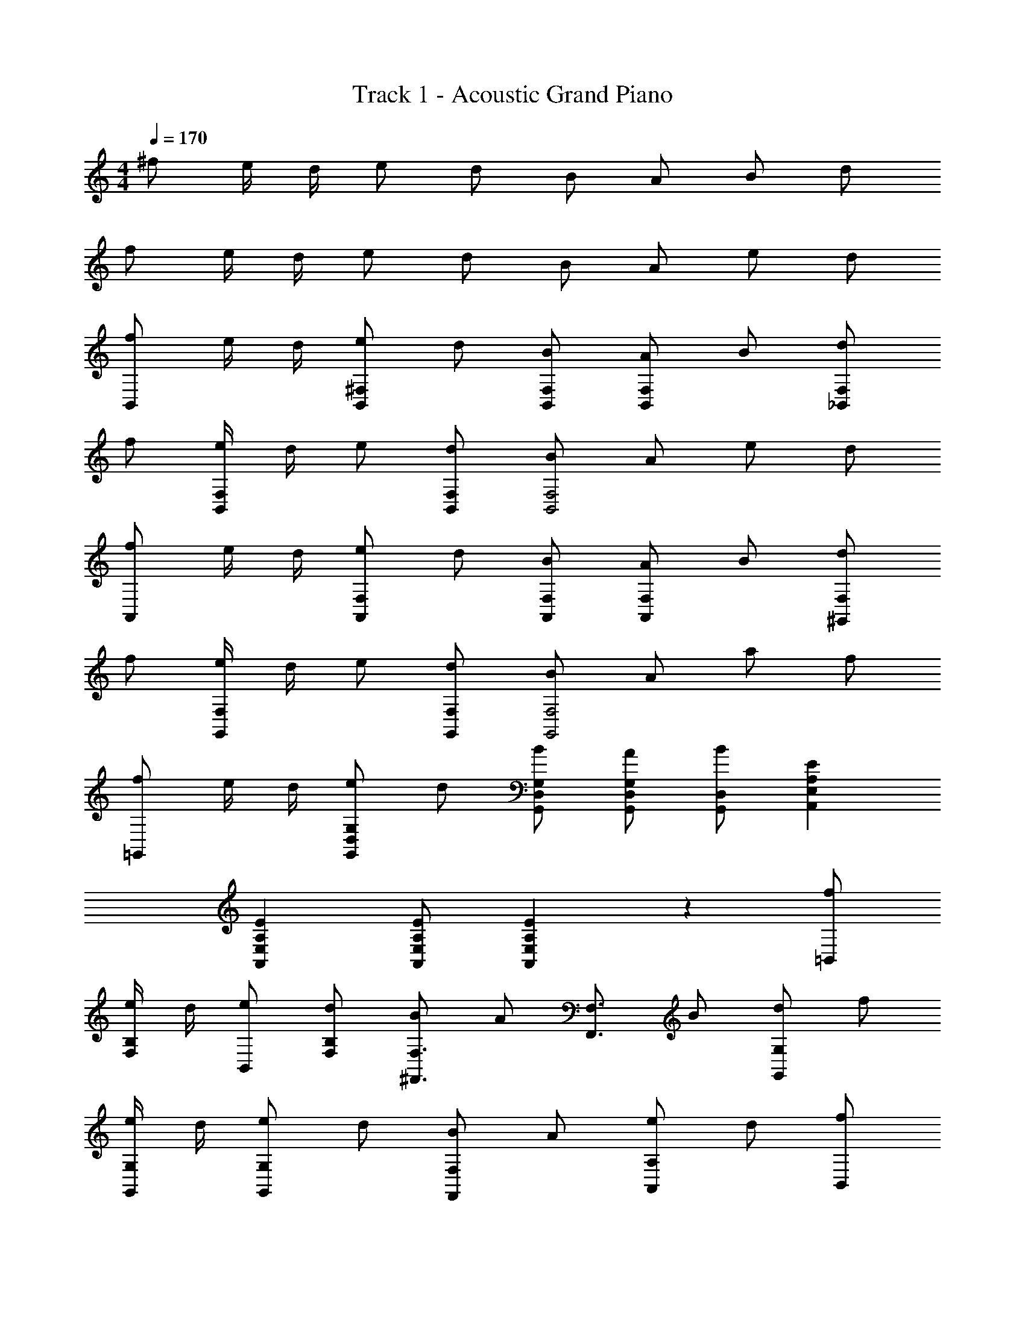 X: 1
T: Track 1 - Acoustic Grand Piano
Z: ABC Generated by Starbound Composer
L: 1/8
M: 4/4
Q: 1/4=170
K: C
^f e/2 d/2 e d B A B d 
f e/2 d/2 e d B A e d 
[fB,,2] e/2 d/2 [e^F,2B,,2] d [BB,,F,] [AF,2B,,2] B [d_B,,2F,2] 
f [e/2B,,2F,2] d/2 e [dB,,F,] [BB,,4F,4] A e d 
[fA,,2] e/2 d/2 [eF,2A,,2] d [BF,A,,] [AA,,2F,2] B [d^G,,2F,2] 
f [e/2G,,2F,2] d/2 e [dF,G,,] [BG,,4F,4] A a f 
[f=G,,2] e/2 d/2 [eG,2D,2G,,2] d [BD,G,,G,] [AD,G,,G,] [BG,,D,] [E2E,2A,,2A,2] 
[E2A,,2E,2A,2] [EA,,E,A,] [E2A,,2A,2E,2] z2 [f=B,,] 
[e/2F,B,] d/2 [eB,,] [dF,B,] [B^F,,3/2F,3/2] [Az/2] [F,3/2F,,3/2z/2] B [dG,2G,,2] f 
[e/2G,,G,] d/2 [eG,2G,,2] d [BF,2F,,2] A [eA,2A,,2] d [fB,,] 
[e/2B,F,] d/2 [eB,,] [dB,F,] [BF,,3/2F,3/2] [Az/2] [F,,3/2F,3/2z/2] B [dG,,2G,2] f 
[e/2G,G,,] d/2 [eG,,2G,2] d [BF,,2F,2] A [aA,,2A,2] f [B,24F,24B,,24z] 
d d B d d/2 d3/2 d2 
d d d d d B2 z 
d d B d d e d [eB,B,,] 
[df] [eB,,B,] [df] [eB,,B,] [df] [eB,B,,] d [BfB,,] 
[e/2F,B,] d/2 [eB,,] [dB,F,] [BF,,3/2F,3/2] [Az/2] [F,,3/2F,3/2z/2] B [dG,2G,,2] f 
[e/2G,,G,] d/2 [eG,2G,,2] d [BF,2F,,2] A [aA,2A,,2] f [B,24F,24B,,24z] 
d d2 d d d d2 
d d d d d B2 z 
d d B d d e d [eB,,B,] 
[df] [eB,,B,] [df] [eB,,B,] [df] [eB,B,,] d [BfB,,] 
[e/2B,F,] d/2 [eB,,] [dB,F,] [BF,,3/2F,3/2] [Az/2] [F,,3/2F,3/2z/2] B [dG,2G,,2] f 
[e/2G,,G,] d/2 [eG,2G,,2] d [BfF,2F,,2] [Bf] [fBA,2A,,2] [Bf] [B,,2F,2B,2f8B8] 
[C2F,2C,2] [B,,2F,2B,2] [C2C,2F,2] [B,2F,2B,,2] 
[C,2F,2C2] [B,,F,B,] [B,F,B,,] [B,,F,B,] z [B,,,3/2f5A5d5z] [F,,3/2z] 
[B,,3/2z] D,2 [BB,,3/2] [dF,,2] [f2d2z] [D,,3/2z] [A,,3/2e2z] 
[D,3/2z] [F,2d3] [D,3/2z] [BA,,2] [f2d2z] [G,,3/2z] [D,3/2e2z] 
[G,3/2z] [B,2d3] [G,3/2z] D,2 [F,,^c2A2] ^C, 
[AcF,] [C,A2d2] A,, [E,c3A3] A, E, [B,,,3/2A5d5f5z] [F,,3/2z] 
[B,,3/2z] D,2 [BB,,3/2] [dF,,2] [f2d2z] [D,,3/2z] [A,,3/2e2z] 
[D,3/2z] [F,2d3] [D,3/2z] [BA,,2] [d2f2z] [G,,3/2z] [D,3/2e2z] 
[G,3/2z] [B,2d3] [G,3/2z] D,2 [^F3c3F,,3F,3C,3] 
[d2G2G,,2D,2G,2] [A3e3A,3A,,3E,3] B,, [dB,] [dB,,] 
[dfB,] B,, [dB,] [dB,,] [dfB,] D, [dD] [dD,] 
[fdD] D, [dD] [dD,] [fdD] [G,,a2d2] G, [fG,,] 
[G,e2] G,, [G,f2] G,, [fG,] [c2e2A,2E,2A,,2] z2 
d d e d [D,a2f2d2] [A,D] [D,d2f2] [A,D] 
[eA,,] [eE,A,] [fA,,] [E,A,c2e2] B,, [F,B,d2B2] B,, [dF,B,] 
[dG,,] [dG,D,] [eG,,] [dD,G,] [D,d2f2a2] [A,D] [D,d2f2] [A,D] 
[eA,,] [eA,E,] [fA,,] [A,E,c2e2] B,, [F,B,d3B3] B,, [F,B,] 
G,, [D,G,] G,, [G,D,] [B,,f2a2] [F,B,] [B,,f2] [F,B,] 
[e_B,,] [e_B,F,] [fB,,] [F,B,f2b2] A,, [A,E,f2] A,, [A,E,e2] 
^G,, [E,^G,f2] G,, [eE,G,] [=G,,G4d4] [D,=G,] G,, [D,G,] 
G,, [GdD,G,] [dGG,,] [GdD,G,] [A,,A4e4] [E,A,] A,, [E,A,] 
[dA,,] [dA,E,] [eA,,] [dA,E,] [d2f2a2D,2z] [A,2z] [d2f2D2] 
[eA,,2] [eE,2] [fA,2] [e2c2z] [=B,,2z] [B2d2F,2z] [=B,2z] d 
[dG,,2] [dD,2] [eG,2] d [d2a2f2D,2z] [A,2z] [d2f2D2] 
[eA,,2] [eE,2] [fA,2] [e2c2z] [B,,2z] [F,2d3B3z] B,2 
[G,,2z] [D,2z] G,2 [a2f2B,,2z] [F,2z] [f2B,2] 
[e_B,,2] [eF,2] [f_B,2] [b2f2z] [A,,2z] [f2E,2z] [A,2z] [e2z] 
[^G,,2z] [eE,2] [f^G,2] e [=G,,2d4z] [D,2z] =G,2 z 
[dG,G,,] [dG,,G,] [eG,G,,] [d2f2A,2E,2A,,2] [d2f2] [f2d2] 
[d2g2] [fd=B,,] [e/2=B,F,] d/2 [eB,,] [dB,F,] [BF,,3/2F,3/2] [Az/2] [F,,3/2F,3/2z/2] 
B [dG,,2G,2] f [e/2G,G,,] d/2 [eG,2G,,2] d [BF,,2F,2] A 
[eA,,2A,2] d [fB,,] [e/2B,F,] d/2 [eB,,] [dB,F,] [BF,3/2F,,3/2] [Az/2] [F,3/2F,,3/2z/2] 
B [dG,,2G,2] [d2f2z] [G,,G,] [f2d2G,2G,,2] [f2d2F,2F,,2] 
[g2d2A,2A,,2] [fdB,,] [e/2B,F,] d/2 [eB,,] [dF,B,] [BF,3/2F,,3/2] [Az/2] [F,3/2F,,3/2z/2] 
B [dG,,2G,2] f [e/2G,,G,] d/2 [eG,2G,,2] d [BF,,2F,2] A 
[eA,,2A,2] d [fB,,] [e/2F,B,] d/2 [eB,,] [dB,F,] [BF,3/2F,,3/2] [Az/2] [F,,3/2F,3/2z/2] 
B [dG,,2G,2] [f2d2z] [G,,G,] [d2f2G,2G,,2] [f2d2F,2F,,2] 
[d2g2A,2A,,2] f8 
